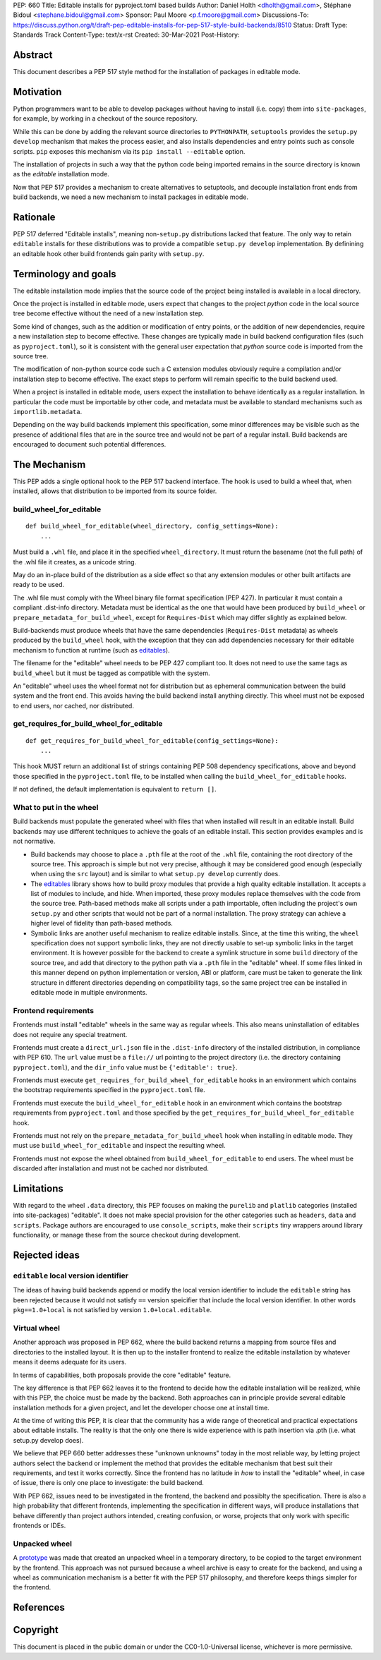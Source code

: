 PEP: 660
Title: Editable installs for pyproject.toml based builds
Author: Daniel Holth <dholth@gmail.com>, Stéphane Bidoul <stephane.bidoul@gmail.com>
Sponsor: Paul Moore <p.f.moore@gmail.com>
Discussions-To: https://discuss.python.org/t/draft-pep-editable-installs-for-pep-517-style-build-backends/8510
Status: Draft
Type: Standards Track
Content-Type: text/x-rst
Created: 30-Mar-2021
Post-History: 


Abstract
========

This document describes a PEP 517 style method for the installation of packages
in editable mode.

Motivation
==========

Python programmers want to be able to develop packages without having to
install (i.e. copy) them into ``site-packages``, for example, by working in a
checkout of the source repository.

While this can be done by adding the relevant source directories to
``PYTHONPATH``, ``setuptools`` provides the ``setup.py develop`` mechanism that
makes the process easier, and also installs dependencies and entry points such
as console scripts. ``pip`` exposes this mechanism via its ``pip install
--editable`` option.

The installation of projects in such a way that the python code being
imported remains in the source directory is known as the *editable*
installation mode.

Now that PEP 517 provides a mechanism to create alternatives to setuptools, and
decouple installation front ends from build backends, we need a new mechanism
to install packages in editable mode.

Rationale
=========

PEP 517 deferred "Editable installs", meaning non-``setup.py``
distributions lacked that feature. The only way to retain ``editable`` installs
for these distributions was to provide a compatible ``setup.py develop``
implementation. By definining an editable hook other build frontends gain
parity with ``setup.py``.

Terminology and goals
=====================

The editable installation mode implies that the source code of the project
being installed is available in a local directory.

Once the project is installed in editable mode, users expect that changes to
the project *python* code in the local source tree become effective without the
need of a new installation step.

Some kind of changes, such as the addition or modification of entry points, or
the addition of new dependencies, require a new installation step to become
effective. These changes are typically made in build backend configuration
files (such as ``pyproject.toml``), so it is consistent with the general user
expectation that *python* source code is imported from the source tree.

The modification of non-python source code such a C extension modules obviously
require a compilation and/or installation step to become effective. The exact
steps to perform will remain specific to the build backend used.

When a project is installed in editable mode, users expect the installation to
behave identically as a regular installation. In particular the code must be
importable by other code, and metadata must be available to standard mechanisms
such as ``importlib.metadata``.

Depending on the way build backends implement this specification, some minor
differences may be visible such as the presence of additional files that are in
the source tree and would not be part of a regular install. Build backends are
encouraged to document such potential differences.

The Mechanism
=============

This PEP adds a single optional hook to the PEP 517 backend interface. The hook
is used to build a wheel that, when installed, allows that distribution to be
imported from its source folder. 

build_wheel_for_editable
------------------------

:: 

  def build_wheel_for_editable(wheel_directory, config_settings=None):
      ...

Must build a ``.whl`` file, and place it in the specified ``wheel_directory``.
It must return the basename (not the full path) of the .whl file it creates, as
a unicode string.

May do an in-place build of the distribution as a side effect so that any
extension modules or other built artifacts are ready to be used.

The .whl file must comply with the Wheel binary file format specification (PEP
427). In particular it must contain a compliant .dist-info directory.
Metadata must be identical as the one that would have been produced by
``build_wheel`` or ``prepare_metadata_for_build_wheel``, except for
``Requires-Dist`` which may differ slightly as explained below.

Build-backends must produce wheels that have the same dependencies
(``Requires-Dist`` metadata) as wheels produced by the ``build_wheel`` hook,
with the exception that they can add dependencies necessary for their editable
mechanism to function at runtime (such as `editables`_).

The filename for the "editable" wheel needs to be PEP 427 compliant too. It
does not need to use the same tags as ``build_wheel`` but it must be tagged as
compatible with the system.

An "editable" wheel uses the wheel format not for distribution but as ephemeral
communication between the build system and the front end. This avoids having
the build backend install anything directly. This wheel must not be exposed
to end users, nor cached, nor distributed.

get_requires_for_build_wheel_for_editable
-----------------------------------------

::

  def get_requires_for_build_wheel_for_editable(config_settings=None):
      ...

This hook MUST return an additional list of strings containing PEP 508
dependency specifications, above and beyond those specified in the
``pyproject.toml`` file, to be installed when calling the
``build_wheel_for_editable`` hooks.

If not defined, the default implementation is equivalent to ``return []``.


What to put in the wheel
------------------------

Build backends must populate the generated wheel with files that when installed will result in an editable install. 
Build backends may use different techniques to achieve the goals of an editable
install. This section provides examples and is not normative.

* Build backends may choose to place a ``.pth`` file at the root of the ``.whl`` file,
  containing the root directory of the source tree. This approach is simple but
  not very precise, although it may be considered good enough (especially when
  using the ``src`` layout) and is similar to what ``setup.py develop``
  currently does.
* The `editables`_ library shows how to build proxy modules that
  provide a high quality editable installation. It accepts a list of modules
  to include, and hide. When imported, these proxy modules replace themselves
  with the code from the source tree. Path-based methods make all scripts under
  a path importable, often including the project's own ``setup.py`` and other
  scripts that would not be part of a normal installation. The proxy strategy
  can achieve a higher level of fidelity than path-based methods.
* Symbolic links are another useful mechanism to realize editable installs.
  Since, at the time this writing, the ``wheel`` specification does not support
  symbolic links, they are not directly usable to set-up symbolic links in the
  target environment. It is however possible for the backend to create a
  symlink structure in some ``build`` directory of the source tree, and add
  that directory to the python path via a ``.pth`` file in the "editable"
  wheel. If some files linked in this manner depend on python implementation or
  version, ABI or platform, care must be taken to generate the link structure
  in different directories depending on compatibility tags, so the same project
  tree can be installed in editable mode in multiple environments.

Frontend requirements
---------------------

Frontends must install "editable" wheels in the same way as regular wheels.
This also means uninstallation of editables does not require any special treatment.

Frontends must create a ``direct_url.json`` file in the ``.dist-info``
directory of the installed distribution, in compliance with PEP 610. The
``url`` value must be a ``file://`` url pointing to the project directory
(i.e. the directory containing ``pyproject.toml``), and the ``dir_info`` value
must be ``{'editable': true}``.

Frontends must execute ``get_requires_for_build_wheel_for_editable`` hooks in
an environment which contains the bootstrap requirements specified in the
``pyproject.toml`` file.

Frontends must execute the ``build_wheel_for_editable`` hook in an environment
which contains the bootstrap requirements from ``pyproject.toml`` and those
specified by the ``get_requires_for_build_wheel_for_editable`` hook.

Frontends must not rely on the ``prepare_metadata_for_build_wheel`` hook when
installing in editable mode. They must use ``build_wheel_for_editable`` and
inspect the resulting wheel.

Frontends must not expose the wheel obtained from ``build_wheel_for_editable``
to end users. The wheel must be discarded after installation and must not be
cached nor distributed.

Limitations
===========

With regard to the wheel ``.data`` directory, this PEP focuses on making the
``purelib`` and ``platlib`` categories (installed into site-packages)
"editable". It does not make special provision for the other categories such as
``headers``, ``data`` and ``scripts``. Package authors are encouraged to use
``console_scripts``, make their ``scripts`` tiny wrappers around library
functionality, or manage these from the source checkout during development.

Rejected ideas
==============

``editable`` local version identifier
-------------------------------------

The ideas of having build backends append or modify the local version
identifier to include the ``editable`` string has been rejected because it
would not satisfy ``==`` version speicifier that include the local version
identifier. In other words ``pkg==1.0+local`` is not satisfied by version
``1.0+local.editable``.

Virtual wheel
-------------

Another approach was proposed in PEP 662, where
the build backend returns a mapping from source files and directories to the
installed layout. It is then up to the installer frontend to realize the
editable installation by whatever means it deems adequate for its users.

In terms of capabilities, both proposals provide the core "editable" feature.

The key difference is that PEP 662 leaves it to the frontend to decide how the
editable installation will be realized, while with this PEP, the choice must be
made by the backend. Both approaches can in principle provide several editable
installation methods for a given project, and let the developer choose one at
install time.

At the time of writing this PEP, it is clear that the community has a wide
range of theoretical and practical expectations about editable installs. The
reality is that the only one there is wide experience with is path insertion
via .pth (i.e. what setup.py develop does).

We believe that PEP 660 better addresses these "unknown unknowns" today in the
most reliable way, by letting project authors select the backend or implement
the method that provides the editable mechanism that best suit their
requirements, and test it works correctly. Since the frontend has no latitude
in *how* to install the "editable" wheel, in case of issue, there is only one
place to investigate: the build backend.

With PEP 662, issues need to be investigated in the frontend,
the backend and possiblty the specification. There is also a high probability
that different frontends, implementing the specification in different ways,
will produce installations that behave differently than project authors
intended, creating confusion, or worse, projects that only work with specific
frontends or IDEs.

Unpacked wheel
--------------

A `prototype <https://github.com/pypa/pip/pull/8154/files>`_ was made that
created an unpacked wheel in a temporary directory, to be copied to the target
environment by the frontend. This approach was not pursued because a wheel
archive is easy to create for the backend, and using a wheel as communication
mechanism is a better fit with the PEP 517 philosophy, and therefore keeps
things simpler for the frontend.

References
==========

.. _`editables`: https://pypi.org/project/editables/

Copyright
=========

This document is placed in the public domain or under the
CC0-1.0-Universal license, whichever is more permissive.



..
   Local Variables:
   mode: indented-text
   indent-tabs-mode: nil
   sentence-end-double-space: t
   fill-column: 70
   coding: utf-8
   End:
